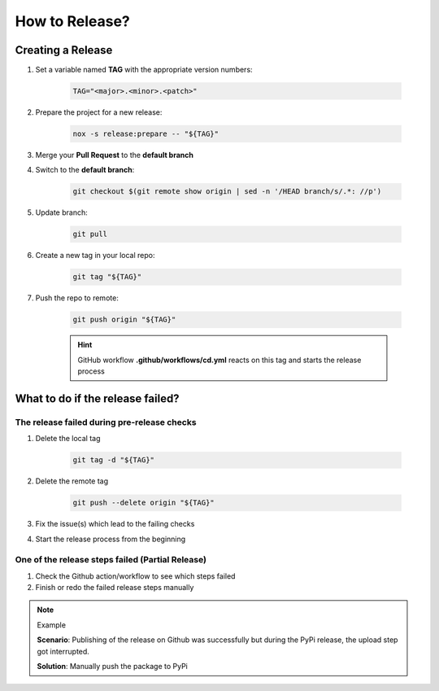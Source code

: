 How to Release?
===============

Creating a Release
++++++++++++++++++

1. Set a variable named **TAG** with the appropriate version numbers:

    .. code-block:: shell

        TAG="<major>.<minor>.<patch>"

#. Prepare the project for a new release:

    .. code-block:: shell

        nox -s release:prepare -- "${TAG}"

#. Merge your **Pull Request** to the **default branch**
#. Switch to the **default branch**:

    .. code-block:: shell

        git checkout $(git remote show origin | sed -n '/HEAD branch/s/.*: //p')

#. Update branch:

    .. code-block:: shell

        git pull

#. Create a new tag in your local repo:

    .. code-block:: shell

        git tag "${TAG}"

#. Push the repo to remote:

    .. code-block:: shell

        git push origin "${TAG}"

    .. hint::

         GitHub workflow **.github/workflows/cd.yml** reacts on this tag and starts the release process

What to do if the release failed?
+++++++++++++++++++++++++++++++++

The release failed during pre-release checks
--------------------------------------------

#. Delete the local tag

    .. code-block:: shell

        git tag -d "${TAG}"

#. Delete the remote tag

    .. code-block:: shell

        git push --delete origin "${TAG}"

#. Fix the issue(s) which lead to the failing checks
#. Start the release process from the beginning


One of the release steps failed (Partial Release)
-------------------------------------------------
#. Check the Github action/workflow to see which steps failed
#. Finish or redo the failed release steps manually

.. note:: Example

    **Scenario**: Publishing of the release on Github was successfully but during the PyPi release, the upload step got interrupted.

    **Solution**: Manually push the package to PyPi